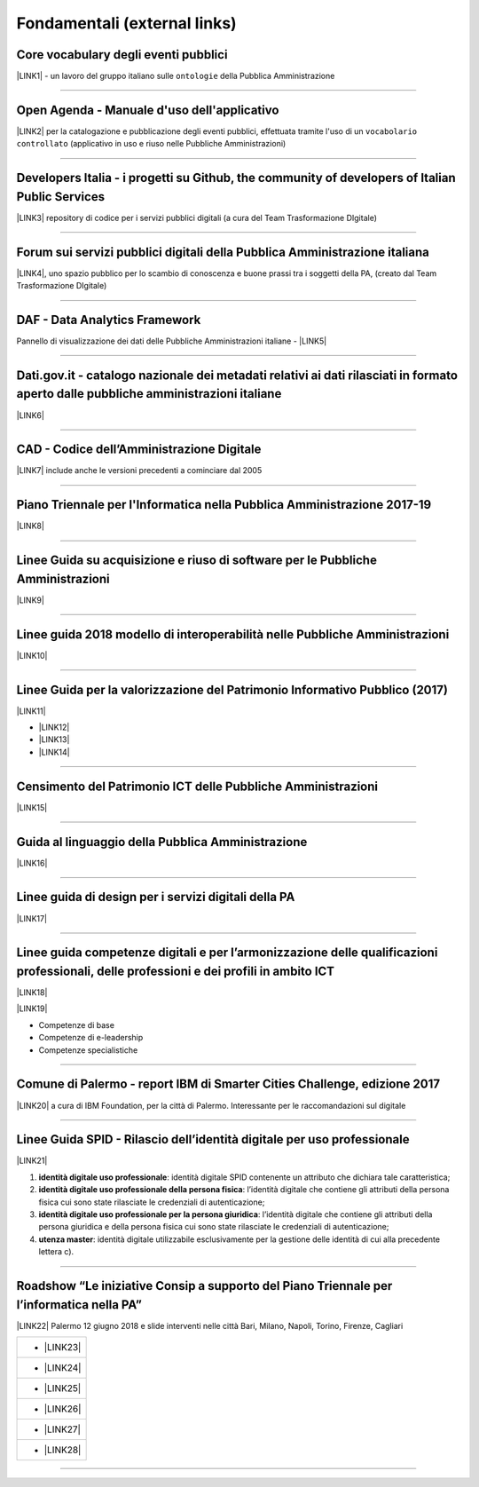 
.. _h15e1f34031417434493a55661723:

Fondamentali (external links)
#############################

.. _h7f37505a6b283765633f1437b4b615d:

Core vocabulary degli eventi pubblici
*************************************

\ |LINK1|\  - un lavoro del gruppo italiano sulle ``ontologie`` della Pubblica Amministrazione

--------

.. _h0237776314b3c14416597f2520433f:

Open Agenda - Manuale d'uso dell'applicativo
********************************************

\ |LINK2|\  per la catalogazione e pubblicazione degli eventi pubblici, effettuata tramite l'uso di un ``vocabolario controllato`` (applicativo in uso e riuso nelle Pubbliche Amministrazioni)

--------

.. _h2566d2644556c3b6358635c6a5f22:

Developers Italia - i progetti su Github, the community of developers of Italian Public Services
************************************************************************************************

\ |LINK3|\  repository di codice per i servizi pubblici digitali (a cura del Team Trasformazione DIgitale)

--------

.. _h1b7ed17756a5a6b1e14840e6c3d:

Forum sui servizi pubblici digitali della Pubblica Amministrazione italiana
***************************************************************************

\ |LINK4|\ , uno spazio pubblico per lo scambio di conoscenza e buone prassi tra i soggetti della PA, (creato dal Team Trasformazione DIgitale)

--------

.. _h30c8061751c43e6795b7f6b7a336f:

DAF - Data Analytics Framework
******************************

Pannello di visualizzazione dei dati delle Pubbliche Amministrazioni italiane - \ |LINK5|\ 

--------

.. _h34466161268165634c7b1c4a334473:

Dati.gov.it - catalogo nazionale dei metadati relativi ai dati rilasciati in formato aperto dalle pubbliche amministrazioni italiane
************************************************************************************************************************************

\ |LINK6|\  

--------

.. _h52155876211714f6944465066552a4b:

CAD - Codice dell’Amministrazione Digitale
******************************************

\ |LINK7|\  include anche le versioni precedenti a cominciare dal 2005

--------

.. _h1a702217162d7f3475781964c4a1d44:

Piano Triennale per l'Informatica nella Pubblica Amministrazione 2017-19
************************************************************************

\ |LINK8|\  

--------

.. _h14614f513b7a3367673b534d56445240:

Linee Guida su acquisizione e riuso di software per le Pubbliche Amministrazioni
********************************************************************************

\ |LINK9|\ 

--------

.. _h415f6f1026481e236e774c3c2651618:

Linee guida 2018 modello di interoperabilità nelle Pubbliche Amministrazioni
****************************************************************************

\ |LINK10|\ 

--------

.. _h22b14804133193668465b80e2a5d:

Linee Guida per la valorizzazione del Patrimonio Informativo Pubblico (2017)
****************************************************************************

\ |LINK11|\ 

* \ |LINK12|\ 

* \ |LINK13|\  

* \ |LINK14|\ 

--------

.. _h03175641c527c403e5c5c3b2d3a911:

Censimento del Patrimonio ICT delle Pubbliche Amministrazioni
*************************************************************

\ |LINK15|\  

--------

.. _hc7a246a51497a4d513477a143de74:

Guida al linguaggio della Pubblica Amministrazione
**************************************************

\ |LINK16|\  

--------

.. _h5e325d1c457764d5d552b5d43642f1f:

Linee guida di design per i servizi digitali della PA
*****************************************************

\ |LINK17|\ 

 

--------

.. _h51340204d40f21207d69516f225c48:

Linee guida competenze digitali e per l’armonizzazione delle qualificazioni professionali, delle professioni e dei profili in ambito ICT 
*****************************************************************************************************************************************

\ |LINK18|\   

\ |LINK19|\  

* Competenze di base

* Competenze di e-leadership

* Competenze specialistiche

--------

.. _h443263611e23602337a384f6e236320:

Comune di Palermo - report IBM di Smarter Cities Challenge, edizione 2017
*************************************************************************

\ |LINK20|\  a cura di IBM Foundation, per la città di Palermo. Interessante per le raccomandazioni sul digitale

--------

.. _h7667196b667727314f214f7a242de4f:

Linee Guida SPID - Rilascio dell’identità digitale per uso professionale
************************************************************************

\ |LINK21|\ 

#. \ |STYLE0|\ : identità digitale SPID contenente un attributo che dichiara tale caratteristica;

#. \ |STYLE1|\ : l’identità digitale che contiene gli attributi della persona fisica cui sono state rilasciate le credenziali di autenticazione;

#. \ |STYLE2|\ : l’identità digitale che contiene gli attributi della persona giuridica e della persona fisica cui sono state rilasciate le credenziali di autenticazione;

#. \ |STYLE3|\ : identità digitale utilizzabile esclusivamente per la gestione delle identità di cui alla precedente lettera c).

--------

.. _h5c722c755aa6253a6b54014631410:

Roadshow “Le iniziative Consip a supporto del Piano Triennale per l’informatica nella PA”
*****************************************************************************************

\ |LINK22|\  Palermo 12 giugno 2018 e slide interventi nelle città Bari, Milano, Napoli, Torino, Firenze, Cagliari


+--------------+
|* \ |LINK23|\ |
+--------------+
|* \ |LINK24|\ |
+--------------+
|* \ |LINK25|\ |
+--------------+
|* \ |LINK26|\ |
+--------------+
|* \ |LINK27|\ |
+--------------+
|* \ |LINK28|\ |
+--------------+

--------

.. _h2c1d74277104e41780968148427e:





.. bottom of content


.. |STYLE0| replace:: **identità digitale uso professionale**

.. |STYLE1| replace:: **identità digitale uso professionale della persona fisica**

.. |STYLE2| replace:: **identità digitale uso professionale per la persona giuridica**

.. |STYLE3| replace:: **utenza master**


.. |LINK1| raw:: html

    <a href="http://content-classes.readthedocs.io/it/latest/docs/Eventi%20pubblici%20(CPEV-AP_IT).html" target="_blank">Classi di contenuti</a>

.. |LINK2| raw:: html

    <a href="http://manuale-openagenda.readthedocs.io" target="_blank">Manuale</a>

.. |LINK3| raw:: html

    <a href="https://github.com/italia" target="_blank">Github</a>

.. |LINK4| raw:: html

    <a href="https://forum.italia.it/" target="_blank">Forum</a>

.. |LINK5| raw:: html

    <a href="https://dataportal.daf.teamdigitale.it/dataset/search" target="_blank">DAF</a>

.. |LINK6| raw:: html

    <a href="https://www.dati.gov.it/" target="_blank">www.dati.gov.it</a>

.. |LINK7| raw:: html

    <a href="https://cad.readthedocs.io/it/v2017-12-13/" target="_blank">Versione v2017-12-13</a>

.. |LINK8| raw:: html

    <a href="https://pianotriennale-ict.readthedocs.io/it/latest/index.html" target="_blank">Piano</a>

.. |LINK9| raw:: html

    <a href="http://lg-acquisizione-e-riuso-software-per-la-pa.readthedocs.io/it/latest/" target="_blank">Linee Guida</a>

.. |LINK10| raw:: html

    <a href="http://lg-modellointeroperabilita.readthedocs.io/it/latest/index.html" target="_blank">Linee Guida</a>

.. |LINK11| raw:: html

    <a href="http://lg-patrimonio-pubblico.readthedocs.io" target="_blank">Linee Guida</a>

.. |LINK12| raw:: html

    <a href="https://linee-guida-cataloghi-dati-profilo-dcat-ap-it.readthedocs.io/it/latest/" target="_blank">Linee guida per i cataloghi dati</a>

.. |LINK13| raw:: html

    <a href="http://pianotri-schede-bdin.readthedocs.io/en/latest/" target="_blank">Schede descrittive delle basi dati di interesse nazionale</a>

.. |LINK14| raw:: html

    <a href="http://elenco-basi-di-dati-chiave.readthedocs.io/it/latest/" target="_blank">Elenco delle basi dati chiave</a>

.. |LINK15| raw:: html

    <a href="https://censimentoict.italia.it" target="_blank">censimentoict.italia.it</a>

.. |LINK16| raw:: html

    <a href="http://guida-linguaggio-pubblica-amministrazione.readthedocs.io" target="_blank">guida-linguaggio-pubblica-amministrazione.readthedocs.io</a>

.. |LINK17| raw:: html

    <a href="http://design-italia.readthedocs.io" target="_blank">linee guida design servizi digitali PA</a>

.. |LINK18| raw:: html

    <a href="http://lg-competenzedigitali.readthedocs.io" target="_blank">lg-competenzedigitali.readthedocs.io</a>

.. |LINK19| raw:: html

    <a href="http://competenze-digitali-docs.readthedocs.io" target="_blank">competenze-digitali-docs.readthedocs.io</a>

.. |LINK20| raw:: html

    <a href="https://palermo-smarter-city-challenge-2017-ibm.readthedocs.io" target="_blank">Report</a>

.. |LINK21| raw:: html

    <a href="https://lg-spid-rilascio-identita-digitale-uso-professionale.readthedocs.io" target="_blank">linee guida</a>

.. |LINK22| raw:: html

    <a href="http://www.consip.it/media/approfondimenti/roadshow-le-iniziative-consip-a-supporto-del-piano-triennale-per-linformatica-nella-pa-i-prossimi-appuntamenti-e-il-calendario-completo" target="_blank">slide interventi</a>

.. |LINK23| raw:: html

    <a href="http://www.consip.it/sites/consip.it/files/Il%20piano%20triennale%20ICT%20della%20PA%20e%20il%20ruolo%20di%20Consip%20-%20Ing.%20Renato%20Di%20Donna%20%28Consip%29_3.pdf" target="_blank">Il piano triennale ICT della PA e il ruolo di Consip</a>

.. |LINK24| raw:: html

    <a href="http://www.consip.it/sites/consip.it/files/SPC%20%E2%80%9CCloud%E2%80%9D%20lotto%201%20%28cloud%20computing%29%20-%20Dott.%20Massimiliano%20Pucciarelli%20%28AgID%29_3.pdf" target="_blank">SPC “Cloud” lotto 1 (cloud computing)</a>

.. |LINK25| raw:: html

    <a href="http://www.consip.it/sites/consip.it/files/SPC%20%E2%80%9CCloud%E2%80%9D%20lotto%202%20%28servizi%20di%20sicurezza%29%20-%20Ing.%20Roberto%20Bettacchi%20%28Consip%29_2.pdf" target="_blank">SPC “Cloud” lotto 2 (servizi di sicurezza)</a>

.. |LINK26| raw:: html

    <a href="http://www.consip.it/sites/consip.it/files/SPC%20%E2%80%9CCloud%E2%80%9D%20lotto%203%20%28interoperabilit%C3%A0%2C%20Open%20e%20Big%20Data%29%20-%20Dott.%20Ing.%20Roberto%20Bettacchi%20%28Consip%29.pdf" target="_blank">SPC “Cloud” lotto 3 (interoperabilità, Open e Big Data)</a>

.. |LINK27| raw:: html

    <a href="http://www.consip.it/sites/consip.it/files/SPC%20%E2%80%9CCloud%E2%80%9D%20lotto%204%20%28applicazioni%20Web%29%20-%20Dott.%20Gabriele%20Mezzacapo%20%28Consip%29.pdf" target="_blank">SPC “Cloud” lotto 4 (applicazioni Web)</a>

.. |LINK28| raw:: html

    <a href="http://www.consip.it/sites/consip.it/files/SGI%20%E2%80%9CSistemi%20Gestionali%20Integrati%E2%80%9D%20-%20Dott.%20Gabriele%20Mezzacapo%20%28Consip%29_2.pdf" target="_blank">SGI “Sistemi Gestionali Integrati”</a>

